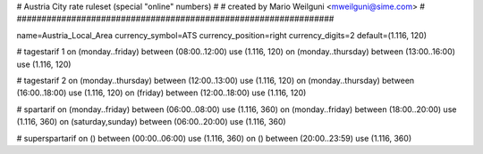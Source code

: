 ################################################################
#
# Austria City rate ruleset (special "online" numbers)
#
# created by Mario Weilguni <mweilguni@sime.com>
# 	   
################################################################

name=Austria_Local_Area
currency_symbol=ATS
currency_position=right
currency_digits=2
default=(1.116, 120)

# tagestarif 1
on (monday..friday) between (08:00..12:00) use (1.116, 120)
on (monday..thursday) between (13:00..16:00) use (1.116, 120)

# tagestarif 2
on (monday..thursday) between (12:00..13:00) use (1.116, 120)
on (monday..thursday) between (16:00..18:00) use (1.116, 120)
on (friday) between (12:00..18:00) use (1.116, 120)

# spartarif
on (monday..friday) between (06:00..08:00) use (1.116, 360)
on (monday..friday) between (18:00..20:00) use (1.116, 360)
on (saturday,sunday) between (06:00..20:00) use (1.116, 360)

# superspartarif
on () between (00:00..06:00) use (1.116, 360)
on () between (20:00..23:59) use (1.116, 360)

